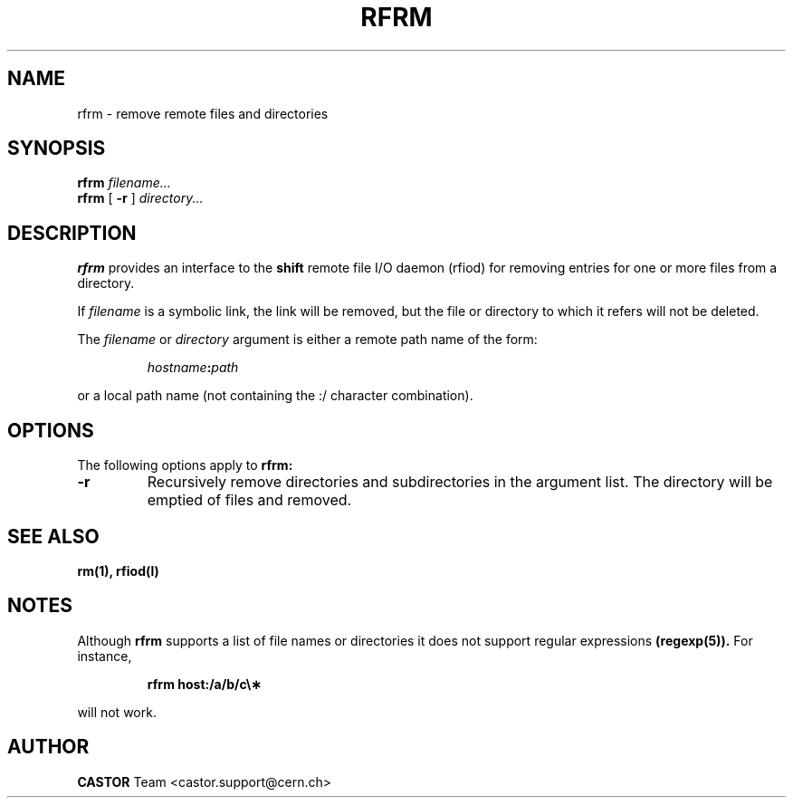 .\"
.\" $Id: rfrm.man,v 1.4 2001/09/26 09:28:45 jdurand Exp $
.\"
.\" @(#)rfrm.man	1.1 09/07/98     CERN IT-PDP/DM Olof Barring
.\" Copyright (C) 1998 by CERN/IT/PDP
.\" All rights reserved
.\"
.TH RFRM l "09/07/98"
.SH NAME
rfrm \- remove remote files and directories
.SH SYNOPSIS
.B rfrm
.IR filename...
.br
.B rfrm
[
.BI -r
]
.IR directory...
.SH DESCRIPTION
.IX "\fLrfrm\fR"
.B rfrm
provides an interface to the
.B shift
remote file I/O daemon (rfiod) for removing entries for one or more files 
from a directory.
.LP
If
.IR filename
is a symbolic link, the link will be removed, but the file or directory
to which it refers will not be deleted.
.LP
The
.IR filename
or
.IR directory
argument is either a remote path name of the form:
.IP
.IB hostname : path
.LP
or a local path name (not containing the :/ character combination).
.SH "OPTIONS"
The following options apply to
.B rfrm:
.TP
.BI \-r
Recursively remove directories and subdirectories in the argument list. The
directory will be emptied of files and removed. 
.SH "SEE ALSO"
.BR rm(1),
.BR rfiod(l)
.SH "NOTES"
Although
.B rfrm
supports a list of file names or directories it does not support regular
expressions
.BR (regexp(5)). 
For instance,
.IP
.BR "rfrm host:/a/b/c\e\(**"
.LP
will not work.
.SH AUTHOR
\fBCASTOR\fP Team <castor.support@cern.ch>
